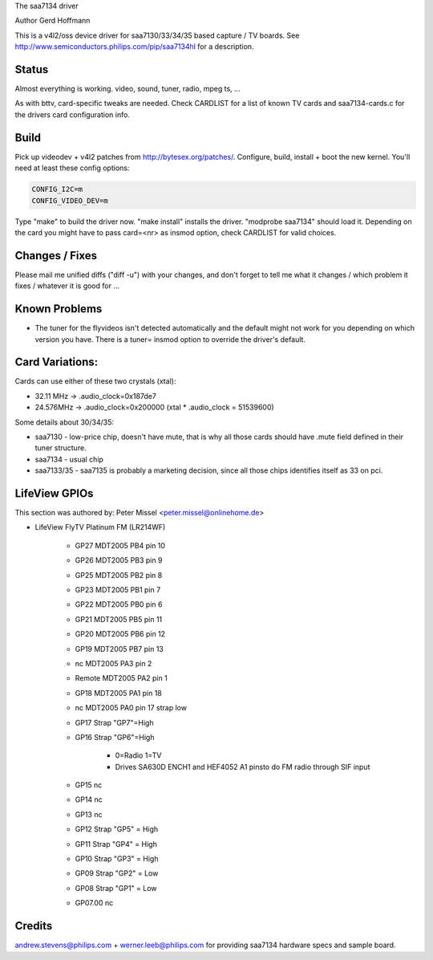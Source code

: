 The saa7134 driver

Author Gerd Hoffmann


This is a v4l2/oss device driver for saa7130/33/34/35 based capture / TV
boards.  See http://www.semiconductors.philips.com/pip/saa7134hl for a
description.


Status
------

Almost everything is working.  video, sound, tuner, radio, mpeg ts, ...

As with bttv, card-specific tweaks are needed.  Check CARDLIST for a
list of known TV cards and saa7134-cards.c for the drivers card
configuration info.


Build
-----

Pick up videodev + v4l2 patches from http://bytesex.org/patches/.
Configure, build, install + boot the new kernel.  You'll need at least
these config options:

.. code-block:: none

	CONFIG_I2C=m
	CONFIG_VIDEO_DEV=m

Type "make" to build the driver now.  "make install" installs the
driver.  "modprobe saa7134" should load it.  Depending on the card you
might have to pass card=<nr> as insmod option, check CARDLIST for
valid choices.


Changes / Fixes
---------------

Please mail me unified diffs ("diff -u") with your changes, and don't
forget to tell me what it changes / which problem it fixes / whatever
it is good for ...


Known Problems
--------------

* The tuner for the flyvideos isn't detected automatically and the
  default might not work for you depending on which version you have.
  There is a tuner= insmod option to override the driver's default.

Card Variations:
----------------

Cards can use either of these two crystals (xtal):

- 32.11 MHz -> .audio_clock=0x187de7
- 24.576MHz -> .audio_clock=0x200000 (xtal * .audio_clock = 51539600)

Some details about 30/34/35:

- saa7130 - low-price chip, doesn't have mute, that is why all those
  cards should have .mute field defined in their tuner structure.

- saa7134 - usual chip

- saa7133/35 - saa7135 is probably a marketing decision, since all those
  chips identifies itself as 33 on pci.

LifeView GPIOs
--------------

This section was authored by: Peter Missel <peter.missel@onlinehome.de>

- LifeView FlyTV Platinum FM (LR214WF)

    - GP27    MDT2005 PB4 pin 10
    - GP26    MDT2005 PB3 pin 9
    - GP25    MDT2005 PB2 pin 8
    - GP23    MDT2005 PB1 pin 7
    - GP22    MDT2005 PB0 pin 6
    - GP21    MDT2005 PB5 pin 11
    - GP20    MDT2005 PB6 pin 12
    - GP19    MDT2005 PB7 pin 13
    - nc      MDT2005 PA3 pin 2
    - Remote  MDT2005 PA2 pin 1
    - GP18    MDT2005 PA1 pin 18
    - nc      MDT2005 PA0 pin 17 strap low
    - GP17    Strap "GP7"=High
    - GP16    Strap "GP6"=High

	- 0=Radio 1=TV
	- Drives SA630D ENCH1 and HEF4052 A1 pinsto do FM radio through
	  SIF input

    - GP15    nc
    - GP14    nc
    - GP13    nc
    - GP12    Strap "GP5" = High
    - GP11    Strap "GP4" = High
    - GP10    Strap "GP3" = High
    - GP09    Strap "GP2" = Low
    - GP08    Strap "GP1" = Low
    - GP07.00 nc

Credits
-------

andrew.stevens@philips.com + werner.leeb@philips.com for providing
saa7134 hardware specs and sample board.
